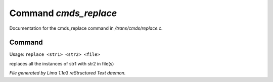 Command *cmds_replace*
***********************

Documentation for the cmds_replace command in */trans/cmds/replace.c*.

Command
=======

Usage: ``replace <str1> <str2> <file>``

replaces all the instances of str1 with str2 in file(s)

.. TAGS: RST



*File generated by Lima 1.1a3 reStructured Text daemon.*
